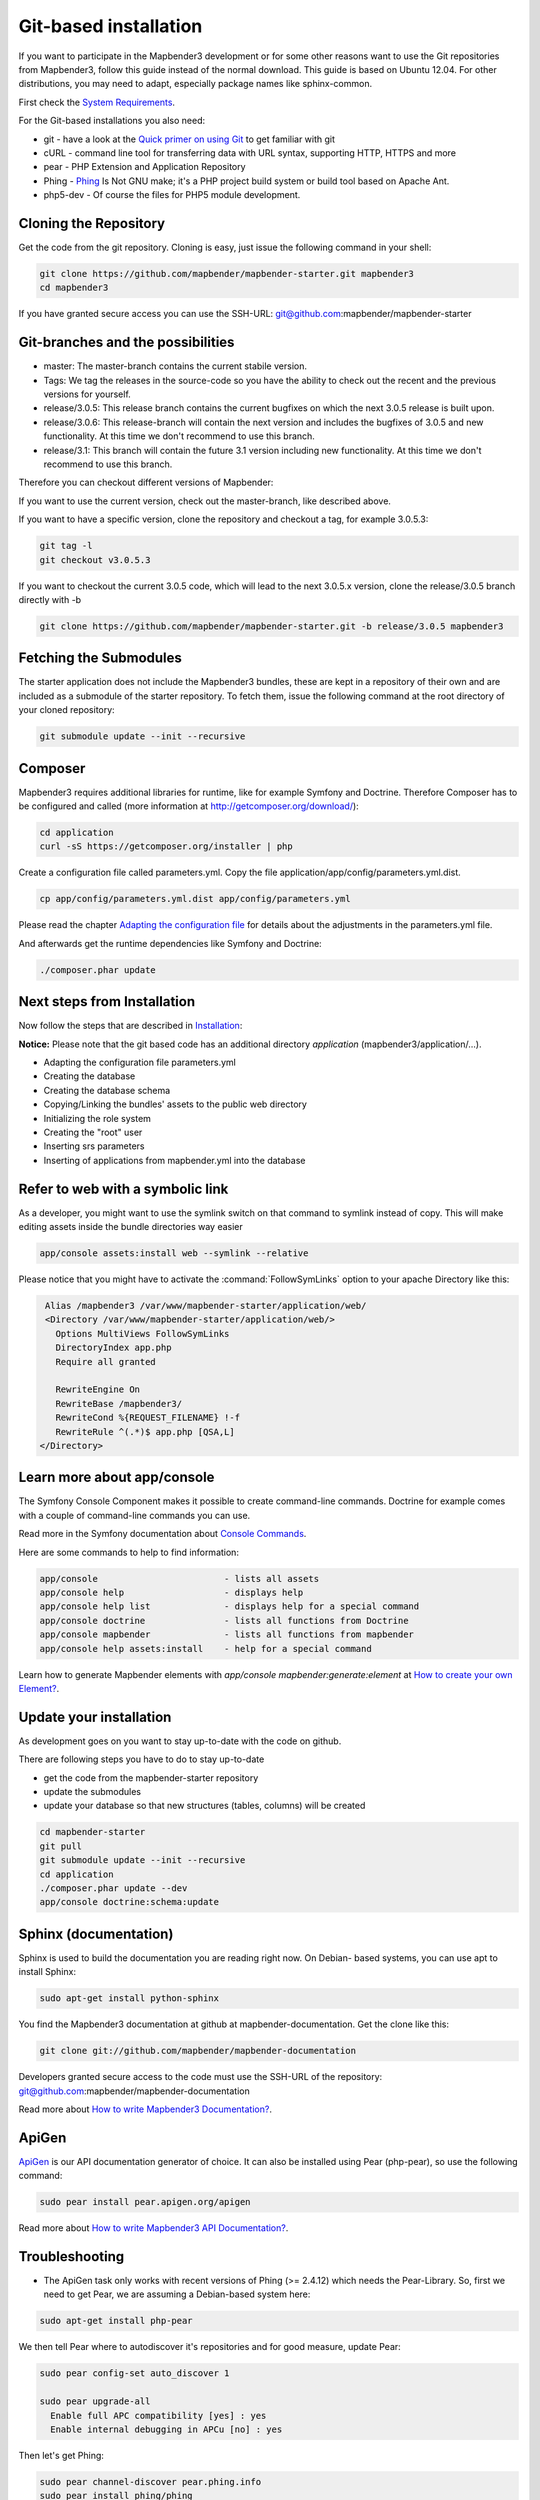 .. _installation_git:

Git-based installation
######################

If you want to participate in the Mapbender3 development or for some other reasons want to use the Git repositories from Mapbender3, follow this guide instead of the normal download. This guide is based on Ubuntu 12.04. For other distributions, you may need to adapt, especially package names like sphinx-common.

First check the `System Requirements <systemrequirements.html>`_. 

For the Git-based installations you also need:

* git     - have a look at the `Quick primer on using Git <../development/git.html>`_ to get familiar with git 
* cURL    - command line tool for transferring data with URL syntax, supporting HTTP, HTTPS and more
* pear    - PHP Extension and Application Repository 
* Phing   - `Phing <http://www.phing.info/>`_ Is Not GNU make; it's a PHP project build system or build tool based on ​Apache Ant.
* php5-dev - Of course the files for PHP5 module development.


Cloning the Repository
**********************

Get the code from the git repository. Cloning is easy, just issue the following command in your shell:

.. code-block:: bash

    git clone https://github.com/mapbender/mapbender-starter.git mapbender3
    cd mapbender3

If you have granted secure access you can use the SSH-URL: git@github.com:mapbender/mapbender-starter


Git-branches and the possibilities
**********************************

* master: The master-branch contains the current stabile version.
* Tags: We tag the releases in the source-code so you have the ability to check out the recent and the previous versions for yourself.
* release/3.0.5: This release branch contains the current bugfixes on which the next 3.0.5 release is built upon.
* release/3.0.6: This release-branch will contain the next version and includes the bugfixes of 3.0.5 and new functionality. At this time we don't recommend to use this branch.
* release/3.1: This branch will contain the future 3.1 version including new functionality. At this time we don't recommend to use this branch.


Therefore you can checkout different versions of Mapbender:

If you want to use the current version, check out the master-branch, like described above.

If you want to have a specific version, clone the repository and checkout a tag, for example 3.0.5.3:

.. code-block:: bash

                git tag -l
                git checkout v3.0.5.3

If you want to checkout the current 3.0.5 code, which will lead to the next 3.0.5.x version, clone the release/3.0.5 branch directly with -b

.. code-block:: bash

    git clone https://github.com/mapbender/mapbender-starter.git -b release/3.0.5 mapbender3


Fetching the Submodules
***********************

The starter application does not include the Mapbender3 bundles, these are
kept in a repository of their own and are included as a submodule of the
starter repository. To fetch them, issue the following command at the root
directory of your cloned repository:


.. code-block:: bash

	git submodule update --init --recursive



Composer
********

Mapbender3 requires additional libraries for runtime, like for example Symfony and Doctrine. Therefore Composer has to be configured and called (more information at http://getcomposer.org/download/):

.. code-block:: bash

    cd application
    curl -sS https://getcomposer.org/installer | php

Create a configuration file called parameters.yml. Copy the file application/app/config/parameters.yml.dist.


.. code-block:: bash

  cp app/config/parameters.yml.dist app/config/parameters.yml

Please read the chapter `Adapting the configuration file <configuration.html#adapting-the-configuration-file>`_ for details about the adjustments in the parameters.yml file.

And afterwards get the runtime dependencies like Symfony and Doctrine:

.. code-block:: bash

  ./composer.phar update 


Next steps from Installation
****************************

Now follow the steps that are described in  `Installation <installation_ubuntu.html>`_:

**Notice:** Please note that the git based code has an additional directory *application* (mapbender3/application/...). 

* Adapting the configuration file parameters.yml
* Creating the database
* Creating the database schema
* Copying/Linking the bundles' assets to the public web directory
* Initializing the role system
* Creating the "root" user
* Inserting srs parameters
* Inserting of applications from mapbender.yml into the database


Refer to web with a symbolic link
**********************************
As a developer, you might want to use the symlink switch on that command to
symlink instead of copy. This will make editing assets inside the bundle
directories way easier

.. code-block:: bash

    app/console assets:install web --symlink --relative


Please notice that you might have to activate the :command:`FollowSymLinks` option to your apache Directory like this:


.. code-block:: apache

  Alias /mapbender3 /var/www/mapbender-starter/application/web/
  <Directory /var/www/mapbender-starter/application/web/>
    Options MultiViews FollowSymLinks
    DirectoryIndex app.php
    Require all granted
    
    RewriteEngine On
    RewriteBase /mapbender3/
    RewriteCond %{REQUEST_FILENAME} !-f
    RewriteRule ^(.*)$ app.php [QSA,L]
 </Directory>


Learn more about app/console
****************************
The Symfony Console Component makes it possible to create command-line commands. Doctrine for example comes with a couple of command-line commands you can use.

Read more in the Symfony documentation about `Console Commands <http://symfony.com/doc/current/components/console/usage.html>`_.

Here are some commands to help to find information:

.. code-block:: bash

 app/console                        - lists all assets
 app/console help                   - displays help
 app/console help list              - displays help for a special command
 app/console doctrine               - lists all functions from Doctrine 
 app/console mapbender              - lists all functions from mapbender 
 app/console help assets:install    - help for a special command

Learn how to generate Mapbender elements with *app/console mapbender:generate:element* at `How to create your own Element? <../development/element_generate.html>`_.
        

Update your installation
************************

As development goes on you want to stay up-to-date with the code on github. 

There are following steps you have to do to stay up-to-date

* get the code from the mapbender-starter repository
* update the submodules 
* update your database so that new structures (tables, columns) will be created


.. code-block:: bash
 
 cd mapbender-starter
 git pull
 git submodule update --init --recursive
 cd application
 ./composer.phar update --dev
 app/console doctrine:schema:update


.. _installation_sphinx:

Sphinx (documentation)
**********************

Sphinx is used to build the documentation you are reading right now. On Debian-
based systems, you can use apt to install Sphinx:


.. code-block:: bash

   sudo apt-get install python-sphinx


You find the Mapbender3 documentation at github at mapbender-documentation. Get the clone like this: 

.. code-block:: bash

	git clone git://github.com/mapbender/mapbender-documentation

Developers granted secure access to the code must use the SSH-URL of the
repository: git@github.com:mapbender/mapbender-documentation

Read more about `How to write Mapbender3 Documentation? <../development/documentation_howto.html>`_.


ApiGen
******

`ApiGen <http://apigen.org>`_ is our API documentation generator of choice. It can also be installed using Pear (php-pear), so use the following command:

.. code-block:: bash
    
	 sudo pear install pear.apigen.org/apigen

Read more about `How to write Mapbender3 API Documentation? <../development/apidocumentation.html>`_.


Troubleshooting
***************

* The ApiGen task only works with recent versions of Phing (>= 2.4.12) which needs the Pear-Library. So, first we need to get Pear, we are assuming a Debian-based system here:


.. code-block:: bash

	sudo apt-get install php-pear


We then tell Pear where to autodiscover it's repositories and for good measure, update Pear:


.. code-block:: bash

    sudo pear config-set auto_discover 1
    
    sudo pear upgrade-all
      Enable full APC compatibility [yes] : yes
      Enable internal debugging in APCu [no] : yes 

Then let's get Phing:

.. code-block:: bash

    sudo pear channel-discover pear.phing.info 
    sudo pear install phing/phing
     

Check the Phing version with:


.. code-block:: bash

              phing -v
